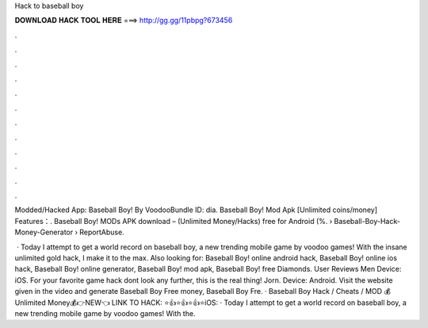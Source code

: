 Hack to baseball boy



𝐃𝐎𝐖𝐍𝐋𝐎𝐀𝐃 𝐇𝐀𝐂𝐊 𝐓𝐎𝐎𝐋 𝐇𝐄𝐑𝐄 ===> http://gg.gg/11pbpg?673456



.



.



.



.



.



.



.



.



.



.



.



.

Modded/Hacked App: Baseball Boy! By VoodooBundle ID: dia. Baseball Boy! Mod Apk [Unlimited coins/money] Features：. Baseball Boy! MODs APK download – (Unlimited Money/Hacks) free for Android (%.  › Baseball-Boy-Hack-Money-Generator › ReportAbuse.

 · Today I attempt to get a world record on baseball boy, a new trending mobile game by voodoo games! With the insane unlimited gold hack, I make it to the max. Also looking for: Baseball Boy! online android hack, Baseball Boy! online ios hack, Baseball Boy! online generator, Baseball Boy! mod apk, Baseball Boy! free Diamonds. User Reviews Men Device: iOS. For your favorite game hack dont look any further, this is the real thing! Jorn. Device: Android. Visit the website given in the video and generate Baseball Boy Free money, Baseball Boy Fre. · Baseball Boy Hack / Cheats / MOD 💰Unlimited Money💰👉NEW👈 LINK TO HACK: ⭐👍⭐👍⭐👍⭐iOS:  · Today I attempt to get a world record on baseball boy, a new trending mobile game by voodoo games! With the.
